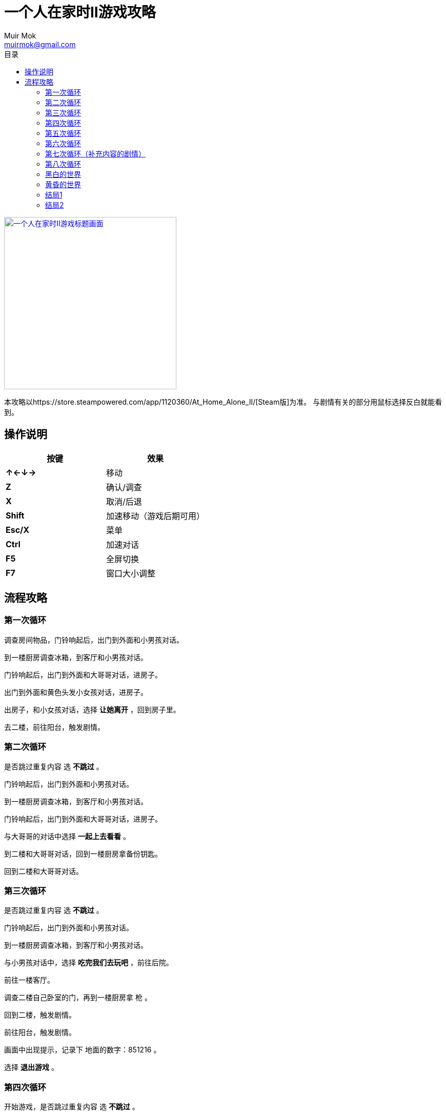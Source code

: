 = 一个人在家时II游戏攻略
Muir Mok <muirmok@gmail.com>
:author: Muir Mok
:toc:
:toc-title: 目录
:imagesdir: images
:encoding: utf-8

image::title.png["一个人在家时II游戏标题画面", width=336, link="https://store.steampowered.com/app/1120360/At_Home_Alone_II/"]

本攻略以https://store.steampowered.com/app/1120360/At_Home_Alone_II/[Steam版]为准。
与剧情有关的部分用鼠标选择反白就能看到。

== 操作说明

[options="header"]
|===
|按键|效果

|*↑←↓→*
|移动

|*Z*
|确认/调查

|*X*
|取消/后退

|*Shift*
|加速移动（游戏后期可用）

|*Esc/X*
|菜单

|*Ctrl*
|加速对话

|*F5*
|全屏切换

|*F7*
|窗口大小调整
|===

== 流程攻略

=== 第一次循环

调查房间物品，门铃响起后，出门到外面和小男孩对话。

到一楼厨房调查冰箱，到客厅和小男孩对话。

门铃响起后，出门到外面和大哥哥对话，进房子。

出门到外面和黄色头发小女孩对话，进房子。

出房子，和小女孩对话，选择 *让她离开* ，回到房子里。

去二楼，前往阳台，触发剧情。

=== 第二次循环

是否跳过重复内容 选 *不跳过* 。 

门铃响起后，出门到外面和小男孩对话。

到一楼厨房调查冰箱，到客厅和小男孩对话。

门铃响起后，出门到外面和大哥哥对话，进房子。

与大哥哥的对话中选择 *一起上去看看* 。

到二楼和大哥哥对话，回到一楼厨房拿备份钥匙。

回到二楼和大哥哥对话。

=== 第三次循环

是否跳过重复内容 选 *不跳过* 。

门铃响起后，出门到外面和小男孩对话。

到一楼厨房调查冰箱，到客厅和小男孩对话。

与小男孩对话中，选择 *吃完我们去玩吧* ，前往后院。

前往一楼客厅。

调查二楼自己卧室的门，再到一楼厨房拿 [white]#枪# 。

回到二楼，触发剧情。

前往阳台，触发剧情。

画面中出现提示，记录下 [white]#地面的数字：851216# 。

选择 *退出游戏* 。

=== 第四次循环

开始游戏，是否跳过重复内容 选 *不跳过* 。

调查 [white]#二楼浴室的门和妈妈房间的门之间的墙壁的中间# ，在 [white]#密码输入框# 输入 [white]#之前得到的6位数字# 。

=== 第五次循环

门铃响起后，出门到外面和小男孩对话。

到一楼厨房调查冰箱，到客厅和小男孩对话。

前往后院，触发剧情。

回到客厅，前往二楼调查自己卧室的门，再到一楼厨房拿 [white]#枪# 。

回到二楼，前往阳台。

=== 第六次循环

开始游戏，与鬼魂对话，调查右方祭坛物品，再与鬼魂对话。

调查灰色的门。

=== 第七次循环（补充内容的剧情）

是否跳过重复内容 选 *不跳过* 。

去后院，移动白色椅子到草丛中木板的破口处，选择 *爬上去* 。
四处走动一下，触发剧情。

=== 第八次循环

是否跳过重复内容 选 *不跳过* 。

出门到外面和小男孩对话。

到一楼厨房调查冰箱，到客厅和小男孩对话。

和小男孩对话中，选择 *吃完我们去玩吧* ，前往后院。

对话中选择2次 *交给它* 。

=== 黑白的世界

此时按Shift可快速移动。

到房子外面和男子对话，对话中选择 *接受* 。

=== 黄昏的世界

进房子，对话中选择 *开始画画* ，画完所有的画。

调查秋千。

调查厨房的椅子。

=== 结局1

在捉迷藏游戏中找到小女孩四次。

四次捉迷藏游戏中小女孩的躲藏地点：

. 房子大门外面右侧的草丛中
. 二楼阳台的门后
. 一楼厨房的桌子下
. 一楼客厅的红色沙发旁

=== 结局2

开始游戏，向上或向下移动，与乌鸦对话，选择 *是* 。

捉迷藏游戏开始后，到二楼卧室调查白色椅子，选择 *拿起* 。

到浴室，调查镜子，选择 *其他* -> *砸掉镜子* 。

调查碎掉的镜子，选择 *爬进去* 。

从浴室出来，进右侧的门。

在 [white]#长廊中利用Shift键快速移动，躲过小女孩的追赶和躲避小人的阻挡# ，进入 [white]#长廊尽头的大门# 。

